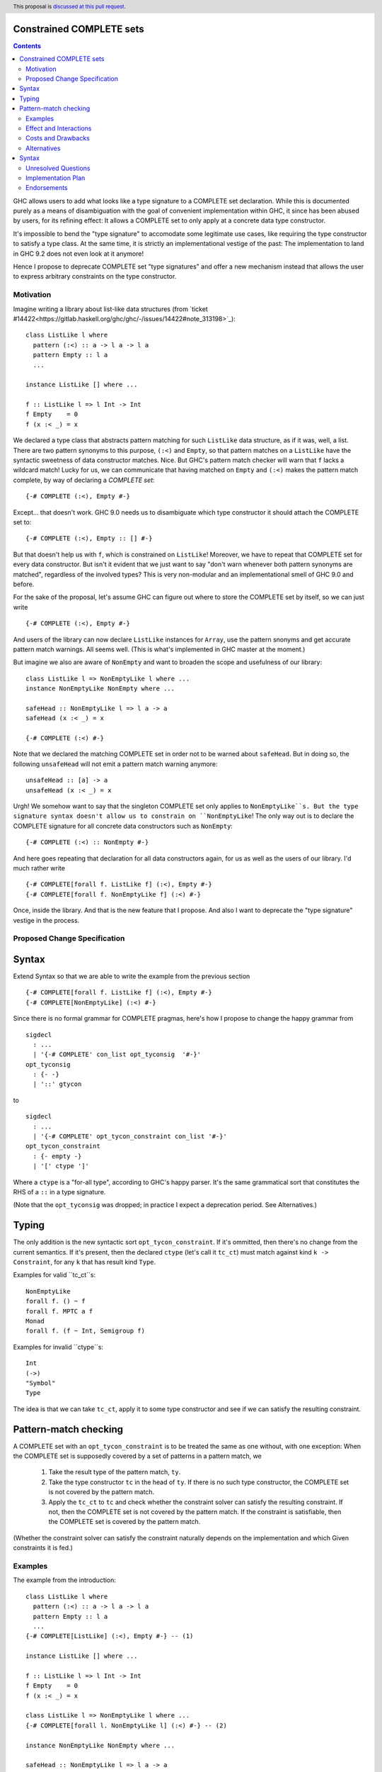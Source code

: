Constrained COMPLETE sets
=========================

.. author:: Sebastian Graf
.. date-accepted:: Leave blank. This will be filled in when the proposal is accepted.
.. ticket-url:: Leave blank. This will eventually be filled with the
                ticket URL which will track the progress of the
                implementation of the feature.
.. implemented:: Leave blank. This will be filled in with the first GHC version which
                 implements the described feature.
.. highlight:: haskell
.. header:: This proposal is `discussed at this pull request <https://github.com/ghc-proposals/ghc-proposals/pull/400>`_.
.. contents::

GHC allows users to add what looks like a type signature to a COMPLETE set declaration.
While this is documented purely as a means of disambiguation with the goal of convenient
implementation within GHC, it since has been abused by users, for its refining effect:
It allows a COMPLETE set to only apply at a concrete data type constructor.

It's impossible to bend the "type signature" to accomodate some legitimate
use cases, like requiring the type constructor to satisfy a type class. At
the same time, it is strictly an implementational vestige of the past: The
implementation to land in GHC 9.2 does not even look at it anymore!

Hence I propose to deprecate COMPLETE set "type signatures" and offer a new
mechanism instead that allows the user to express arbitrary constraints on
the type constructor.

Motivation
----------

Imagine writing a library about list-like data structures (from
`ticket #14422<https://gitlab.haskell.org/ghc/ghc/-/issues/14422#note_313198>`_):

::

 class ListLike l where
   pattern (:<) :: a -> l a -> l a
   pattern Empty :: l a
   ...

 instance ListLike [] where ...

 f :: ListLike l => l Int -> Int
 f Empty    = 0
 f (x :< _) = x

We declared a type class that abstracts pattern matching for such
``ListLike`` data structure, as if it was, well, a list. There are
two pattern synonyms to this purpose, ``(:<)`` and ``Empty``, so that
pattern matches on a ``ListLike`` have the syntactic sweetness of data
constructor matches. Nice. But GHC's pattern match checker will warn
that ``f`` lacks a wildcard match! Lucky for us, we can communicate
that having matched on ``Empty`` and ``(:<)`` makes the pattern match
complete, by way of declaring a *COMPLETE set*:

::

 {-# COMPLETE (:<), Empty #-}

Except... that doesn't work. GHC 9.0 needs us to disambiguate which type
constructor it should attach the COMPLETE set to:

::

 {-# COMPLETE (:<), Empty :: [] #-}

But that doesn't help us with ``f``, which is constrained on ``ListLike``!
Moreover, we have to repeat that COMPLETE set for every data constructor.
But isn't it evident that we just want to say "don't warn whenever both
pattern synonyms are matched", regardless of the involved types? This is
very non-modular and an implementational smell of GHC 9.0 and before.

For the sake of the proposal, let's assume GHC can figure out where to store the
COMPLETE set by itself, so we can just write

::

 {-# COMPLETE (:<), Empty #-}

And users of the library can now declare ``ListLike`` instances for ``Array``,
use the pattern snonyms and get accurate pattern match warnings. All seems well.
(This is what's implemented in GHC master at the moment.)

But imagine we also are aware of ``NonEmpty`` and want to broaden the scope and
usefulness of our library:

::

 class ListLike l => NonEmptyLike l where ...
 instance NonEmptyLike NonEmpty where ...

 safeHead :: NonEmptyLike l => l a -> a
 safeHead (x :< _) = x

 {-# COMPLETE (:<) #-}

Note that we declared the matching COMPLETE set in order not to be warned about
``safeHead``.
But in doing so, the following ``unsafeHead`` will not emit a pattern match
warning anymore:

::

 unsafeHead :: [a] -> a
 unsafeHead (x :< _) = x

Urgh! We somehow want to say that the singleton COMPLETE set only applies to
``NonEmptyLike``s. But the type signature syntax doesn't allow us to constrain
on ``NonEmptyLike``! The only way out is to declare the COMPLETE signature for
all concrete data constructors such as ``NonEmpty``:

::

 {-# COMPLETE (:<) :: NonEmpty #-}

And here goes repeating that declaration for all data constructors again, for us
as well as the users of our library. I'd much rather write

::

 {-# COMPLETE[forall f. ListLike f] (:<), Empty #-}
 {-# COMPLETE[forall f. NonEmptyLike f] (:<) #-}

Once, inside the library. And that is the new feature that I propose. And also I
want to deprecate the "type signature" vestige in the process.

Proposed Change Specification
-----------------------------

Syntax
======

Extend Syntax so that we are able to write the example from the previous section

::

 {-# COMPLETE[forall f. ListLike f] (:<), Empty #-}
 {-# COMPLETE[NonEmptyLike] (:<) #-}

Since there is no formal grammar for COMPLETE pragmas, here's how I propose to
change the happy grammar from

::

 sigdecl
   : ...
   | '{-# COMPLETE' con_list opt_tyconsig  '#-}'
 opt_tyconsig
   : {- -}
   | '::' gtycon

to

::

 sigdecl
   : ...
   | '{-# COMPLETE' opt_tycon_constraint con_list '#-}'
 opt_tycon_constraint
   : {- empty -}
   | '[' ctype ']'

Where a ``ctype`` is a "for-all type", according to GHC's happy parser. It's the
same grammatical sort that constitutes the RHS of a ``::`` in a type signature.

(Note that the ``opt_tyconsig`` was dropped; in practice I expect a deprecation
period. See Alternatives.)

Typing
======

The only addition is the new syntactic sort ``opt_tycon_constraint``. If it's
ommitted, then there's no change from the current semantics. If it's present,
then the declared ``ctype`` (let's call it ``tc_ct``) must match against kind
``k -> Constraint``, for any ``k`` that has result kind ``Type``.

Examples for valid ``tc_ct``s:

::

 NonEmptyLike
 forall f. () ~ f
 forall f. MPTC a f
 Monad
 forall f. (f ~ Int, Semigroup f)

Examples for invalid ``ctype``s:

::

 Int
 (->)
 "Symbol"
 Type

The idea is that we can take ``tc_ct``, apply it to some type constructor and
see if we can satisfy the resulting constraint.

Pattern-match checking
======================

A COMPLETE set with an ``opt_tycon_constraint`` is to be treated the same as one
without, with one exception: When the COMPLETE set is supposedly covered by a set
of patterns in a pattern match, we

  1. Take the result type of the pattern match, ``ty``.
  2. Take the type constructor ``tc`` in the head of ``ty``. If there is no such
     type constructor, the COMPLETE set is not covered by the pattern match.
  3. Apply the ``tc_ct`` to ``tc`` and check whether the constraint solver can satisfy the resulting constraint.
     If not, then the COMPLETE set is not covered by the pattern match.
     If the constraint is satisfiable, then the COMPLETE set is covered by the pattern match.

(Whether the constraint solver can satisfy the constraint naturally depends on
the implementation and which Given constraints it is fed.)

Examples
--------

The example from the introduction:

::

 class ListLike l where
   pattern (:<) :: a -> l a -> l a
   pattern Empty :: l a
   ...
 {-# COMPLETE[ListLike] (:<), Empty #-} -- (1)

 instance ListLike [] where ...

 f :: ListLike l => l Int -> Int
 f Empty    = 0
 f (x :< _) = x

 class ListLike l => NonEmptyLike l where ...
 {-# COMPLETE[forall l. NonEmptyLike l] (:<) #-} -- (2)

 instance NonEmptyLike NonEmpty where ...

 safeHead :: NonEmptyLike l => l a -> a
 safeHead (x :< _) = x

 safeHead2 :: NonEmpty a -> a
 safeHead2 (x :< _) = x

 unsafeHead :: [a] -> a
 unsafeHead (x :< _) = x

This program passes type-checking. The compiler *should* emit a warning about
the definition of ``unsafeHead`` being incomplete, but not for ``f``,
``safeHead`` or ``safeHead2``:

  - ``f`` has a case for ``Empty`` and ``(:<)``. COMPLETE set (1) applies, because
    the TyCon of the type of the pattern match is ``l``, for which the constraint
    ``tc_ct @l === ListLike l`` is satisfiable.
    (See Unresolved Questions for ``@l`` vs. ``l``)
  - ``f`` has a case for ``Empty`` and ``(:<)``. COMPLETE set (2) does *not* apply,
    because the TyCon of the type of the pattern match is ``l``, for which the
    constraint ``tc_ct @l === NonEmptyLike l`` is not satisfiable.
  - ``safeHead`` has a case for ``(:<)``. COMPLETE set (2) applies, because
    the TyCon of the type of the pattern match is ``l``, for which the constraint
    ``tc_ct @l === NonEmptyLike l`` is satisfiable.
  - ``safeHead2`` has a case for ``(:<)``. COMPLETE set (2) applies, because
    the TyCon of the type of the pattern match is ``NonEmpty``, for which the constraint
    ``tc_ct @NonEmpty === NonEmptyLike NonEmpty`` is satisfiable.
  - ``unsafeHead`` has a case for ``(:<)``. COMPLETE set (2) does *not* apply,
    because the TyCon of the type of the pattern match is ``[]``, for which the constraint
    ``tc_ct @[] === NonEmptyLike []`` is not satisfiable.

Effect and Interactions
-----------------------

As the preceding example shows, the new mechanism allows to declare
each COMPLETE set once, while allowing to specify *exactly* when it
should apply.

It makes the old "type signature" mechanism obsolete, thus it should be
deprecated.

Costs and Drawbacks
-------------------
Implementation of the feature should be relatively straight-forward
once the proposal is settled. I don't expect any additional ongoing
maintenance cost. It's a strictly optional feature. Also it replaces
the very misleading "type signature" syntax with a principled design
that isn't just a leak of implementational detail.

Alternatives
------------

Syntax
======

Syntactically, we could repurpose the old "type signature" syntax instead of
placing the ``ctype`` in brackets after ``COMPLETE``.

I'm not strongly against that. Currently, GHC expects the name of a
data type constructor to the right of ``::``. But the ``tc_ct`` is
a *constraint* at its base! E.g., ``ListLike`` instead of ``[]``,
``NonEmptyLike`` instead of ``NonEmpty``. So arguably, the fact that
*no* old "type signature" has a valid semantics in the new syntax
makes the transition to the new semantics rather mechanic.

But one of the biggest drawbacks of the old syntax is that I find the analogy to
type signatures misleading, and that still is the case if we expect something of
kind ``k -> Constraint`` to the right of ``::``.

Unresolved Questions
--------------------
The design pretty much determines the implementation.

While writing up this proposal, I had to pause quite often and ask myself
"Is ``forall l. ListLike l`` really the same as ``ListLike``?" Well, one
quantifier is visible whereas the other is not, obviously. But at the time
of this writing, I'm not completely sure if I got the kinding right. If I
didn't, I'm sure someone of you will point that out :)
I'm open for other, maybe less ad-hoc constraint descriptions (e.g. what is
encoded in ``tc_ct``).

Implementation Plan
-------------------
I will implement this proposal.

Endorsements
-------------
